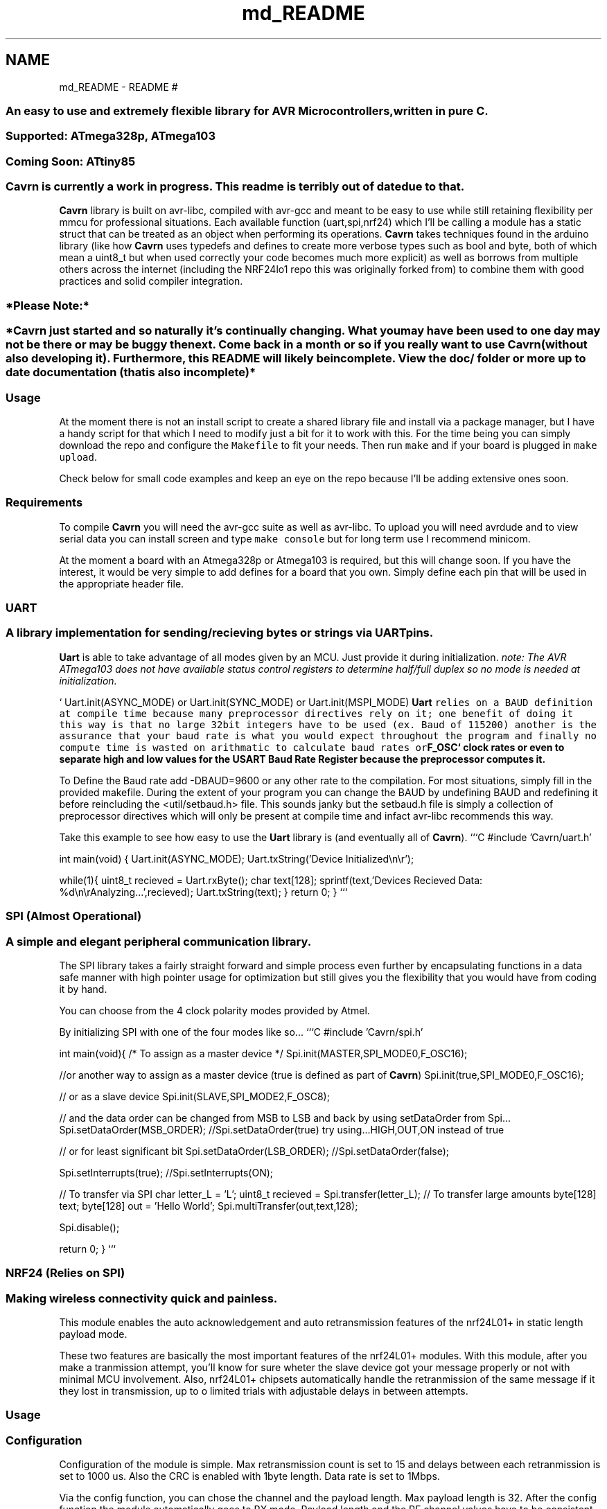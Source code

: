 .TH "md_README" 3 "Thu Feb 19 2015" "Version 0.1.0" "Cavrn AVR8 Library" \" -*- nroff -*-
.ad l
.nh
.SH NAME
md_README \- README 
# 
.SS "An easy to use and extremely flexible library for AVR Microcontrollers, written in pure C\&."
.PP
.SS "Supported: ATmega328p, ATmega103"
.PP
.SS "Coming Soon: ATtiny85"
.PP
.SS "\fBCavrn\fP is currently a work in progress\&. This readme is terribly out of date due to that\&."
.PP
\fBCavrn\fP library is built on avr-libc, compiled with avr-gcc and meant to be easy to use while still retaining flexibility per mmcu for professional situations\&. Each available function (uart,spi,nrf24) which I'll be calling a module has a static struct that can be treated as an object when performing its operations\&. \fBCavrn\fP takes techniques found in the arduino library (like how \fBCavrn\fP uses typedefs and defines to create more verbose types such as bool and byte, both of which mean a uint8_t but when used correctly your code becomes much more explicit) as well as borrows from multiple others across the internet (including the NRF24lo1 repo this was originally forked from) to combine them with good practices and solid compiler integration\&. 
.SS "*Please Note:*"
.PP
.SS "*Cavrn just started and so naturally it's continually changing\&. What you may have been used to one day may not be there or may be buggy the next\&. Come back in a month or so if you really want to use \fBCavrn\fP (without also developing it)\&. Furthermore, this README will likely be incomplete\&. View the doc/ folder or more up to date documentation (that is also incomplete)*"
.PP
.SS "Usage"
.PP
At the moment there is not an install script to create a shared library file and install via a package manager, but I have a handy script for that which I need to modify just a bit for it to work with this\&. For the time being you can simply download the repo and configure the \fCMakefile\fP to fit your needs\&. Then run \fCmake\fP and if your board is plugged in \fCmake upload\fP\&.
.PP
Check below for small code examples and keep an eye on the repo because I'll be adding extensive ones soon\&.
.PP
.SS "Requirements"
.PP
To compile \fBCavrn\fP you will need the avr-gcc suite as well as avr-libc\&. To upload you will need avrdude and to view serial data you can install screen and type \fCmake console\fP but for long term use I recommend minicom\&.
.PP
At the moment a board with an Atmega328p or Atmega103 is required, but this will change soon\&. If you have the interest, it would be very simple to add defines for a board that you own\&. Simply define each pin that will be used in the appropriate header file\&.
.PP
.SS "UART"
.PP
.SS "A library implementation for sending/recieving bytes or strings via UART pins\&."
.PP
\fBUart\fP is able to take advantage of all modes given by an MCU\&. Just provide it during initialization\&. \fInote: The AVR ATmega103 does not have available status control registers to determine half/full duplex so no mode is needed at initialization\&.\fP
.PP
` Uart\&.init(ASYNC_MODE) or Uart\&.init(SYNC_MODE) or Uart\&.init(MSPI_MODE) \fC \fBUart\fP relies on a BAUD definition at compile time because many preprocessor directives rely on it; one benefit of doing it this way is that no large 32bit integers have to be used (ex\&. Baud of 115200) another is the assurance that your baud rate is what you would expect throughout the program and finally no compute time is wasted on arithmatic to calculate baud rates or\fPF_OSC` clock rates or even to separate high and low values for the USART Baud Rate Register because the preprocessor computes it\&.
.PP
To Define the Baud rate add -DBAUD=9600 or any other rate to the compilation\&. For most situations, simply fill in the provided makefile\&. During the extent of your program you can change the BAUD by undefining BAUD and redefining it before reincluding the <util/setbaud\&.h> file\&. This sounds janky but the setbaud\&.h file is simply a collection of preprocessor directives which will only be present at compile time and infact avr-libc recommends this way\&.
.PP
Take this example to see how easy to use the \fBUart\fP library is (and eventually all of \fBCavrn\fP)\&. ```C #include 'Cavrn/uart\&.h'
.PP
int main(void) { Uart\&.init(ASYNC_MODE); Uart\&.txString('Device Initialized\\n\\r');
.PP
while(1){ uint8_t recieved = Uart\&.rxByte(); char text[128]; sprintf(text,'Devices Recieved Data: %d\\n\\rAnalyzing\&.\&.\&.',recieved); Uart\&.txString(text); } return 0; } ```
.PP
.SS "SPI (Almost Operational)"
.PP
.SS "A simple and elegant peripheral communication library\&."
.PP
The SPI library takes a fairly straight forward and simple process even further by encapsulating functions in a data safe manner with high pointer usage for optimization but still gives you the flexibility that you would have from coding it by hand\&.
.PP
You can choose from the 4 clock polarity modes provided by Atmel\&. 
.PP
By initializing SPI with one of the four modes like so\&.\&.\&. ```C #include 'Cavrn/spi\&.h'
.PP
int main(void){ /* To assign as a master device */ Spi\&.init(MASTER,SPI_MODE0,F_OSC16);
.PP
//or another way to assign as a master device (true is defined as part of \fBCavrn\fP) Spi\&.init(true,SPI_MODE0,F_OSC16);
.PP
// or as a slave device Spi\&.init(SLAVE,SPI_MODE2,F_OSC8);
.PP
// and the data order can be changed from MSB to LSB and back by using setDataOrder from Spi\&.\&.\&. Spi\&.setDataOrder(MSB_ORDER); //Spi\&.setDataOrder(true) try using\&.\&.\&.HIGH,OUT,ON instead of true
.PP
// or for least significant bit Spi\&.setDataOrder(LSB_ORDER); //Spi\&.setDataOrder(false);
.PP
Spi\&.setInterrupts(true); //Spi\&.setInterrupts(ON);
.PP
// To transfer via SPI char letter_L = 'L'; uint8_t recieved = Spi\&.transfer(letter_L); // To transfer large amounts byte[128] text; byte[128] out = 'Hello World'; Spi\&.multiTransfer(out,text,128);
.PP
Spi\&.disable();
.PP
return 0; } ``` 
.PP
 
.SS "NRF24 (Relies on SPI)"
.PP
.SS "Making wireless connectivity quick and painless\&."
.PP
This module enables the auto acknowledgement and auto retransmission features of the nrf24L01+ in static length payload mode\&.
.PP
These two features are basically the most important features of the nrf24L01+ modules\&. With this module, after you make a tranmission attempt, you'll know for sure wheter the slave device got your message properly or not with minimal MCU involvement\&. Also, nrf24L01+ chipsets automatically handle the retranmission of the same message if it they lost in transmission, up to o limited trials with adjustable delays in between attempts\&.
.PP
.SS "Usage"
.PP
.SS "Configuration"
.PP
Configuration of the module is simple\&. Max retransmission count is set to 15 and delays between each retranmission is set to 1000 us\&. Also the CRC is enabled with 1byte length\&. Data rate is set to 1Mbps\&.
.PP
Via the config function, you can chose the channel and the payload length\&. Max payload length is 32\&. After the config function the module automatically goes to RX mode\&. Payload length and the RF channel values have to be consistent among the devices\&.
.PP
```C /* initializes hardware pins */ Nrf24\&.init();
.PP
/* RF channel: #2 , payload length: 4 */ Nrf24\&.config(2,4) ``` 
.SS "Addressing"
.PP
Address length is 5 bytes\&. You can configure the transmit and receive addresses as follows: ```C uint8_t rx_mac[5] = {0xE7,0xE7,0xE7,0xE7,0xE7}; uint8_t tx_mac[5] = {0xD7,0xD7,0xD7,0xD7,0xD7};
.PP
/* Set the module's own address */ Nrf24\&.rxAddr(rx_mac);
.PP
/* Set the transmit address */ Nrf24\&.txAddr(tx_mac); ``` 
.SS "Transmit"
.PP
Let's say the payload length is set to 4 and you have the following payload\&. ```C uint8_t data_array[4];
.PP
data_array[0] = 0x00; data_array[1] = 0xAA; data_array[2] = 0x55; data_array[3] = 0xFF; ``\fC The basic transmit function is the\fPNrf24\&.txData()\fCfunction\&. The module automatically switches to the TX mode and power up if required\&. \fP``C /* Automatically goes to TX mode */ Nrf24\&.txData(data_array); ``\fC After the\fPNrf24\&.txData()\fC, you must wait for transmission to end\&. MCU can sleep or do another tasks during that period\&. \fP``C /* Wait for transmission to end */ while(Nrf24\&.isSending()); ``` After the transmission end, optionally you can make analysis on the last transmission attempt\&. ```C uint8_t temp;
.PP
/* Make analysis on last tranmission attempt */ temp = Nrf24\&.lastTxStatus();
.PP
if(temp == NRF24_TRANSMISSON_OK) { Uart\&.txString('Tranmission went OK\\r\\n'); } else if(temp == NRF24_MESSAGE_LOST) { Uart\&.txString('Message is lost \&.\&.\&.\\r\\n'); }
.PP
/* Retranmission count indicates the tranmission quality */ temp = Nrf24\&.badTxCount();
.PP
char msg[64]; sprintf(msg,'Retranmission count: %d\\r\\n',temp); Uart\&.txString(msg); ``` After the tranmission finishes, nrf24L01+ module stays in Standby mode\&. You can manually go back to RX mode: ```C /* Go back to RX mode \&.\&.\&. */ Nrf24\&.powerRx(); ``` Or you can power down the module to lower the current consumption\&. ```C /* Power down the module */ Nrf24\&.powerDown(); ``` 
.SS "Receive"
.PP
This library doesn't use the IRQ pin of the nrf24L01+ (yet) , therefore you need to poll the \fCNrf24\&.dataReady()\fP function periodically\&. Otherwise you might miss some packets\&.
.PP
Also, you need to be in RX mode in order to be able to receive messages\&.
.PP
\fCNrf24\&.dataReady()\fP function returns non-zero only if a valid payload is awaiting in the RX fifo\&. \fCNrf24\&.getData(uint8_t* buf)\fP function copies the received message into the given buffer\&. ```C uint8_t data_array[4];
.PP
if(nNrf24\&.dataReady()) { Nrf24\&.rxData(data_array); } ``` 
.SS "References"
.PP
This module is proudly and heavily based on the following libraries:
.PP
.IP "\(bu" 2
https://github.com/aaronds/arduino-nrf24l01
.IP "\(bu" 2
http://www.tinkerer.eu/AVRLib/nRF24L01 
.PP

